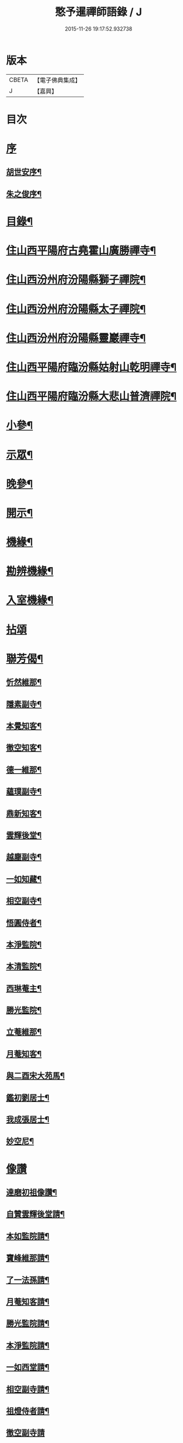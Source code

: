 #+TITLE: 憨予暹禪師語錄 / J
#+DATE: 2015-11-26 19:17:52.932738
* 版本
 |     CBETA|【電子佛典集成】|
 |         J|【嘉興】    |

* 目次
* [[file:KR6q0470_001.txt::001-0563a1][序]]
** [[file:KR6q0470_001.txt::001-0563a2][胡世安序¶]]
** [[file:KR6q0470_001.txt::0563b12][朱之俊序¶]]
* [[file:KR6q0470_001.txt::0563c22][目錄¶]]
* [[file:KR6q0470_001.txt::0564b5][住山西平陽府古堯霍山廣勝禪寺¶]]
* [[file:KR6q0470_001.txt::0565a14][住山西汾州府汾陽縣獅子禪院¶]]
* [[file:KR6q0470_001.txt::0566a21][住山西汾州府汾陽縣太子禪院¶]]
* [[file:KR6q0470_001.txt::0567a8][住山西汾州府汾陽縣靈巖禪寺¶]]
* [[file:KR6q0470_002.txt::002-0567c5][住山西平陽府臨汾縣姑射山乾明禪寺¶]]
* [[file:KR6q0470_002.txt::0570b10][住山西平陽府臨汾縣大悲山普濟禪院¶]]
* [[file:KR6q0470_003.txt::003-0571c5][小參¶]]
* [[file:KR6q0470_003.txt::0572b7][示眾¶]]
* [[file:KR6q0470_003.txt::0573a13][晚參¶]]
* [[file:KR6q0470_003.txt::0574a4][開示¶]]
* [[file:KR6q0470_004.txt::004-0574c5][機緣¶]]
* [[file:KR6q0470_004.txt::0575c18][勘辨機緣¶]]
* [[file:KR6q0470_004.txt::0576a16][入室機緣¶]]
* [[file:KR6q0470_004.txt::0576c30][拈頌]]
* [[file:KR6q0470_005.txt::005-0579a5][聯芳偈¶]]
** [[file:KR6q0470_005.txt::005-0579a6][忻然維那¶]]
** [[file:KR6q0470_005.txt::005-0579a9][隱素副寺¶]]
** [[file:KR6q0470_005.txt::005-0579a12][本覺知客¶]]
** [[file:KR6q0470_005.txt::005-0579a15][徹空知客¶]]
** [[file:KR6q0470_005.txt::005-0579a18][德一維那¶]]
** [[file:KR6q0470_005.txt::005-0579a21][蘊璞副寺¶]]
** [[file:KR6q0470_005.txt::005-0579a24][鼎新知客¶]]
** [[file:KR6q0470_005.txt::005-0579a27][雲輝後堂¶]]
** [[file:KR6q0470_005.txt::005-0579a30][越塵副寺¶]]
** [[file:KR6q0470_005.txt::0579b3][一如知藏¶]]
** [[file:KR6q0470_005.txt::0579b6][相空副寺¶]]
** [[file:KR6q0470_005.txt::0579b9][悟圓侍者¶]]
** [[file:KR6q0470_005.txt::0579b12][本淨監院¶]]
** [[file:KR6q0470_005.txt::0579b15][本清監院¶]]
** [[file:KR6q0470_005.txt::0579b17][西琳菴主¶]]
** [[file:KR6q0470_005.txt::0579b20][勝光監院¶]]
** [[file:KR6q0470_005.txt::0579b23][立菴維那¶]]
** [[file:KR6q0470_005.txt::0579b26][月菴知客¶]]
** [[file:KR6q0470_005.txt::0579b29][與二酉宋大苑馬¶]]
** [[file:KR6q0470_005.txt::0579c2][鑑初劉居士¶]]
** [[file:KR6q0470_005.txt::0579c5][我成張居士¶]]
** [[file:KR6q0470_005.txt::0579c8][妙空尼¶]]
* [[file:KR6q0470_005.txt::0579c10][像讚]]
** [[file:KR6q0470_005.txt::0579c11][達磨初祖像讚¶]]
** [[file:KR6q0470_005.txt::0579c20][自贊雲輝後堂請¶]]
** [[file:KR6q0470_005.txt::0579c23][本如監院請¶]]
** [[file:KR6q0470_005.txt::0579c29][寶峰維那請¶]]
** [[file:KR6q0470_005.txt::0580a5][了一法孫請¶]]
** [[file:KR6q0470_005.txt::0580a9][月菴知客請¶]]
** [[file:KR6q0470_005.txt::0580a13][勝光監院請¶]]
** [[file:KR6q0470_005.txt::0580a17][本淨監院請¶]]
** [[file:KR6q0470_005.txt::0580a20][一如西堂請¶]]
** [[file:KR6q0470_005.txt::0580a24][相空副寺請¶]]
** [[file:KR6q0470_005.txt::0580a27][祖燈侍者請¶]]
** [[file:KR6q0470_005.txt::0580a30][徹空副寺請]]
** [[file:KR6q0470_005.txt::0580b6][立庵侍者請¶]]
** [[file:KR6q0470_005.txt::0580b11][越塵維那請¶]]
** [[file:KR6q0470_005.txt::0580b16][雲輝後堂小影¶]]
** [[file:KR6q0470_005.txt::0580b20][靈巖洪川主人像讚¶]]
** [[file:KR6q0470_005.txt::0580b23][德玄禪人像讚¶]]
** [[file:KR6q0470_005.txt::0580b26][太一禪人像讚¶]]
* [[file:KR6q0470_005.txt::0580b29][詩偈¶]]
** [[file:KR6q0470_005.txt::0580b30][過太行有感¶]]
** [[file:KR6q0470_005.txt::0580c3][再遊霍山廣勝寺值雪賦感¶]]
** [[file:KR6q0470_005.txt::0580c7][山中久雨¶]]
** [[file:KR6q0470_005.txt::0580c10][次菊潭胡閣下韻¶]]
** [[file:KR6q0470_005.txt::0580c13][贈盛京弘福一融和尚¶]]
** [[file:KR6q0470_005.txt::0580c17][示隱素副寺之江南二首¶]]
** [[file:KR6q0470_005.txt::0580c22][示徹空知客¶]]
** [[file:KR6q0470_005.txt::0580c25][禮首山念祖塔¶]]
** [[file:KR6q0470_005.txt::0580c29][次江右震宇楊刺史¶]]
** [[file:KR6q0470_005.txt::0581a3][寧寰座主舍利塔下開講法華以偈贈之¶]]
** [[file:KR6q0470_005.txt::0581a7][寄酬四明雲峰雪厂和尚¶]]
** [[file:KR6q0470_005.txt::0581a11][懷滄起朱太史¶]]
** [[file:KR6q0470_005.txt::0581a14][示廣道田居士¶]]
** [[file:KR6q0470_005.txt::0581a17][示廣寧馬居士¶]]
** [[file:KR6q0470_005.txt::0581a20][示耐心禪人¶]]
** [[file:KR6q0470_005.txt::0581a23][訪雲石張孝廉¶]]
** [[file:KR6q0470_005.txt::0581a26][雪梅¶]]
** [[file:KR6q0470_005.txt::0581a29][示明吾劉居士¶]]
** [[file:KR6q0470_005.txt::0581b2][壽維綱申居士¶]]
** [[file:KR6q0470_005.txt::0581b5][示法華禪德¶]]
** [[file:KR6q0470_005.txt::0581b8][示實行禪人¶]]
** [[file:KR6q0470_005.txt::0581b11][示離言禪人¶]]
** [[file:KR6q0470_005.txt::0581b14][示成吾徐居士禮五臺¶]]
** [[file:KR6q0470_005.txt::0581b17][寄懷長安爾璽于邑侯¶]]
** [[file:KR6q0470_005.txt::0581b20][示見真禪師¶]]
** [[file:KR6q0470_005.txt::0581b23][示佛乘侍者¶]]
** [[file:KR6q0470_005.txt::0581b26][雨霽登高¶]]
** [[file:KR6q0470_005.txt::0581b29][辭院歸山¶]]
** [[file:KR6q0470_005.txt::0581c3][偕眾入姑射¶]]
** [[file:KR6q0470_005.txt::0581c7][次元夫王文學翫月韻¶]]
** [[file:KR6q0470_005.txt::0581c10][龍文王貢士入山修供¶]]
** [[file:KR6q0470_005.txt::0581c14][除夕示眾¶]]
** [[file:KR6q0470_005.txt::0581c18][示大醒法孫歸弼河陽覺長老¶]]
** [[file:KR6q0470_005.txt::0581c21][贈道源座主弼化¶]]
** [[file:KR6q0470_005.txt::0581c24][早粥示眾¶]]
** [[file:KR6q0470_005.txt::0581c27][示福宇知客歸空王山¶]]
** [[file:KR6q0470_005.txt::0581c30][示佛然侍者¶]]
** [[file:KR6q0470_005.txt::0582a3][示佛如侍者¶]]
** [[file:KR6q0470_005.txt::0582a6][齋榜引¶]]
** [[file:KR6q0470_005.txt::0582a9][執事榜引¶]]
* [[file:KR6q0470_006.txt::006-0582b5][行實¶]]
* [[file:KR6q0470_006.txt::0583c14][佛事¶]]
** [[file:KR6q0470_006.txt::0583c26][為淡薄住持起龕¶]]
** [[file:KR6q0470_006.txt::0583c29][舉火¶]]
** [[file:KR6q0470_006.txt::0584a3][入塔¶]]
** [[file:KR6q0470_006.txt::0584a8][為淵白西堂舉火¶]]
** [[file:KR6q0470_006.txt::0584a14][為道安上座舉火云¶]]
** [[file:KR6q0470_006.txt::0584a18][為雲谷沙彌火¶]]
** [[file:KR6q0470_006.txt::0584a23][為天鵝火¶]]
* [[file:KR6q0470_006.txt::0584b2][雜著¶]]
* 卷
** [[file:KR6q0470_001.txt][憨予暹禪師語錄 1]]
** [[file:KR6q0470_002.txt][憨予暹禪師語錄 2]]
** [[file:KR6q0470_003.txt][憨予暹禪師語錄 3]]
** [[file:KR6q0470_004.txt][憨予暹禪師語錄 4]]
** [[file:KR6q0470_005.txt][憨予暹禪師語錄 5]]
** [[file:KR6q0470_006.txt][憨予暹禪師語錄 6]]
